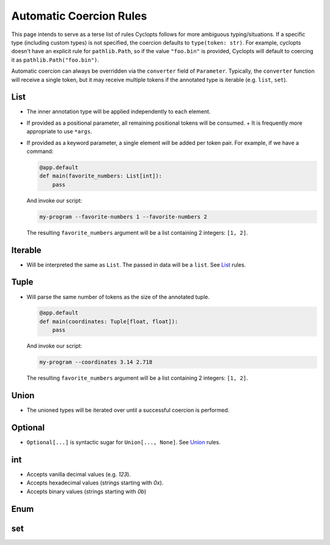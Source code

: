 ========================
Automatic Coercion Rules
========================
This page intends to serve as a terse list of rules Cyclopts follows for more ambiguous typing/situations.
If a specific type (including custom types) is not specified, the coercion defaults to ``type(token: str)``.
For example, cyclopts doesn't have an explicit rule for ``pathlib.Path``, so if the value ``"foo.bin"`` is
provided, Cyclopts will default to coercing it as ``pathlib.Path("foo.bin")``.

Automatic coercion can always be overridden via the ``converter`` field of ``Parameter``.
Typically, the ``converter`` function will receive a single token, but it may receive multiple tokens
if the annotated type is iterable (e.g. ``list``, ``set``).


****
List
****
* The inner annotation type will be applied independently to each element.
* If provided as a positional parameter, all remaining positional tokens will be consumed.
  + It is frequently more appropriate to use ``*args``.
* If provided as a keyword parameter, a single element will be added per token pair.
  For example, if we have a command:

  .. code-block:: python

      @app.default
      def main(favorite_numbers: List[int]):
          pass

  And invoke our script:

  .. code-block:: console

     my-program --favorite-numbers 1 --favorite-numbers 2

  The resulting ``favorite_numbers`` argument will be a list containing 2 integers: ``[1, 2]``.

********
Iterable
********
* Will be interpreted the same as ``List``. The passed in data will be a ``list``. See List_ rules.

*****
Tuple
*****
* Will parse the same number of tokens as the size of the annotated tuple.

  .. code-block:: python

    @app.default
    def main(coordinates: Tuple[float, float]):
        pass

  And invoke our script:

  .. code-block:: console

     my-program --coordinates 3.14 2.718

  The resulting ``favorite_numbers`` argument will be a list containing 2 integers: ``[1, 2]``.



*****
Union
*****

* The unioned types will be iterated over until a successful coercion is performed.

********
Optional
********

* ``Optional[...]`` is syntactic sugar for ``Union[..., None]``.  See Union_ rules.

***
int
***

* Accepts vanilla decimal values (e.g. `123`).
* Accepts hexadecimal values (strings starting with `0x`).
* Accepts binary values (strings starting with `0b`)

****
Enum
****

***
set
***
